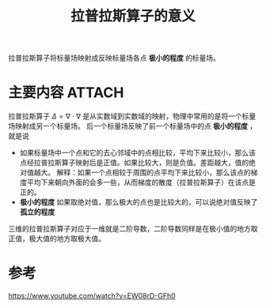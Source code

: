 #+title: 拉普拉斯算子的意义
#+roam_tags: 
#+roam_alias: 

拉普拉斯算子将标量场映射成反映标量场各点 *极小的程度* 的标量场。
* 主要内容 :ATTACH:
:PROPERTIES:
:ID:       78176de4-050a-46fa-a7d9-7f5bb2e31b3c
:END:
拉普拉斯算子 \(\Delta=\nabla\cdot\nabla\) 是从实数域到实数域的映射，物理中常用的是将一个标量场映射成另一个标量场。
后一个标量场反映了前一个标量场中的点 *极小的程度* ，就是说
- 如果标量场中一个点和它的去心邻域中的点相比较，平均下来比较小，那么该点经拉普拉斯算子映射后是正值。如果比较大，则是负值。差距越大，值的绝对值越大。
  解释：如果一个点相较于周围的点平均下来比较小，那么该点的梯度平均下来朝向外面的会多一些，从而梯度的散度（拉普拉斯算子）在该点是正的。
- *极小的程度* 如果取绝对值，那么极大的点也是比较大的，可以说绝对值反映了 *孤立的程度*
[[attachment:_20210325_120911screenshot.png]]
三维的拉普拉斯算子对应于一维就是二阶导数，二阶导数同样是在极小值的地方取正值，极大值的地方取极大值。

* 参考
https://www.youtube.com/watch?v=EW08rD-GFh0
